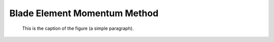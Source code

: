 Blade Element Momentum Method
=============================


.. figure:: bem_example.png
   :scale: 50 %
   :alt: BEM figure

   This is the caption of the figure (a simple paragraph).

